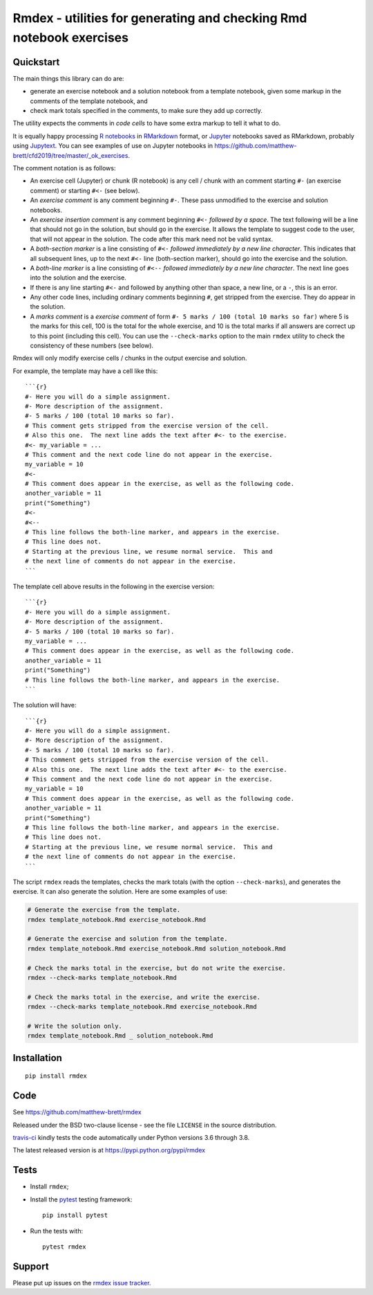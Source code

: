 ####################################################################
Rmdex - utilities for generating and checking Rmd notebook exercises
####################################################################

.. shared-text-body

**********
Quickstart
**********

The main things this library can do are:

* generate an exercise notebook and a solution notebook from a template
  notebook, given some markup in the comments of the template notebook, and
* check mark totals specified in the comments, to make sure they add up
  correctly.

The utility expects the comments in *code cells* to have some extra markup to
tell it what to do.

It is equally happy processing `R notebooks`_ in RMarkdown_ format, or
Jupyter_ notebooks saved as RMarkdown, probably using Jupytext_.  You can see
examples of use on Jupyter notebooks in
https://github.com/matthew-brett/cfd2019/tree/master/_ok_exercises.

The comment notation is as follows:

* An exercise cell (Jupyter) or chunk (R notebook) is any cell / chunk with an
  comment starting ``#-`` (an exercise comment) or starting ``#<-`` (see
  below).
* An *exercise comment* is any comment beginning ``#-``.  These pass
  unmodified to the exercise and solution notebooks.
* An *exercise insertion comment* is any comment beginning ``#<-`` *followed
  by a space*. The text following will be a line that should not go in the
  solution, but should go in the exercise.  It allows the template to suggest
  code to the user, that will not appear in the solution. The code after this
  mark need not be valid syntax.
* A *both-section marker* is a line consisting of ``#<-`` *followed
  immediately by a new line character*. This indicates that all subsequent
  lines, up to the next ``#<-`` line (both-section marker), should go into the
  exercise and the solution.
* A *both-line marker* is a line consisting of ``#<--`` *followed immediately
  by a new line character*.  The next line goes into the solution and the
  exercise.
* If there is any line starting ``#<-`` and followed by anything other than
  space, a new line, or a ``-``, this is an error.
* Any other code lines, including ordinary comments beginning ``#``, get
  stripped from the exercise.  They do appear in the solution.
* A *marks comment* is a *exercise comment* of form ``#- 5 marks / 100 (total
  10 marks so far)`` where 5 is the marks for this cell, 100 is the total for
  the whole exercise, and 10 is the total marks if all answers are correct up
  to this point (including this cell).  You can use the ``--check-marks``
  option to the main ``rmdex`` utility to check the consistency of these
  numbers (see below).

Rmdex will only modify exercise cells / chunks in the output exercise and
solution.

For example, the template may have a cell like this::

    ```{r}
    #- Here you will do a simple assignment.
    #- More description of the assignment.
    #- 5 marks / 100 (total 10 marks so far).
    # This comment gets stripped from the exercise version of the cell.
    # Also this one.  The next line adds the text after #<- to the exercise.
    #<- my_variable = ...
    # This comment and the next code line do not appear in the exercise.
    my_variable = 10
    #<-
    # This comment does appear in the exercise, as well as the following code.
    another_variable = 11
    print("Something")
    #<-
    #<--
    # This line follows the both-line marker, and appears in the exercise.
    # This line does not.
    # Starting at the previous line, we resume normal service.  This and
    # the next line of comments do not appear in the exercise.
    ```

The template cell above results in the following in the exercise version::

    ```{r}
    #- Here you will do a simple assignment.
    #- More description of the assignment.
    #- 5 marks / 100 (total 10 marks so far).
    my_variable = ...
    # This comment does appear in the exercise, as well as the following code.
    another_variable = 11
    print("Something")
    # This line follows the both-line marker, and appears in the exercise.
    ```

The solution will have::

    ```{r}
    #- Here you will do a simple assignment.
    #- More description of the assignment.
    #- 5 marks / 100 (total 10 marks so far).
    # This comment gets stripped from the exercise version of the cell.
    # Also this one.  The next line adds the text after #<- to the exercise.
    # This comment and the next code line do not appear in the exercise.
    my_variable = 10
    # This comment does appear in the exercise, as well as the following code.
    another_variable = 11
    print("Something")
    # This line follows the both-line marker, and appears in the exercise.
    # This line does not.
    # Starting at the previous line, we resume normal service.  This and
    # the next line of comments do not appear in the exercise.
    ```

The script ``rmdex`` reads the templates, checks the mark totals (with the
option ``--check-marks``), and generates the exercise.  It can also generate the solution.  Here are some examples of use:

.. code-block:: console

    # Generate the exercise from the template.
    rmdex template_notebook.Rmd exercise_notebook.Rmd

    # Generate the exercise and solution from the template.
    rmdex template_notebook.Rmd exercise_notebook.Rmd solution_notebook.Rmd

    # Check the marks total in the exercise, but do not write the exercise.
    rmdex --check-marks template_notebook.Rmd

    # Check the marks total in the exercise, and write the exercise.
    rmdex --check-marks template_notebook.Rmd exercise_notebook.Rmd

    # Write the solution only.
    rmdex template_notebook.Rmd _ solution_notebook.Rmd

************
Installation
************

::

    pip install rmdex

****
Code
****

See https://github.com/matthew-brett/rmdex

Released under the BSD two-clause license - see the file ``LICENSE`` in the
source distribution.

`travis-ci <https://travis-ci.org/matthew-brett/rmdex>`_ kindly tests the code
automatically under Python versions 3.6 through 3.8.

The latest released version is at https://pypi.python.org/pypi/rmdex

*****
Tests
*****

* Install ``rmdex``;
* Install the pytest_ testing framework::

    pip install pytest

* Run the tests with::

    pytest rmdex

*******
Support
*******

Please put up issues on the `rmdex issue tracker`_.

.. standalone-references

.. |rmdex-documentation| replace:: `rmdex documentation`_
.. _rmdex documentation:
    https://matthew-brett.github.com/rmdex/index.html
.. _documentation: https://matthew-brett.github.com/rmdex
.. _pandoc: https://pandoc.org
.. _jupyter: https://jupyter.org
.. _RMarkdown: https://rmarkdown.rstudio.com
.. _R notebooks: https://bookdown.org/yihui/rmarkdown/notebook.html
.. _Jupytext: https://github.com/mwouts/jupytext
.. _homebrew: https://brew.sh
.. _sphinx: https://www.sphinx-doc.org
.. _rest: http://docutils.sourceforge.net/rst.html
.. _rmdex issue tracker: https://github.com/matthew-brett/rmdex/issues
.. _pytest: https://pytest.org
